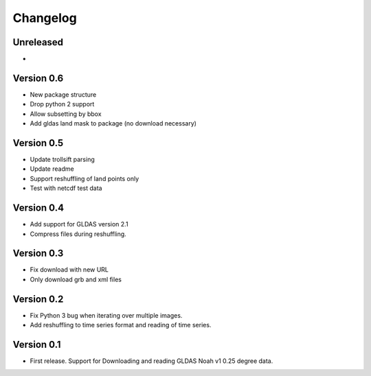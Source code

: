 =========
Changelog
=========

Unreleased
==========

-

Version 0.6
===========

- New package structure
- Drop python 2 support
- Allow subsetting by bbox
- Add gldas land mask to package (no download necessary)

Version 0.5
===========

- Update trollsift parsing
- Update readme
- Support reshuffling of land points only
- Test with netcdf test data

Version 0.4
===========

- Add support for GLDAS version 2.1
- Compress files during reshuffling.

Version 0.3
===========

- Fix download with new URL
- Only download grb and xml files

Version 0.2
===========

- Fix Python 3 bug when iterating over multiple images.
- Add reshuffling to time series format and reading of time series.

Version 0.1
===========

- First release. Support for Downloading and reading GLDAS Noah v1 0.25 degree
  data.
